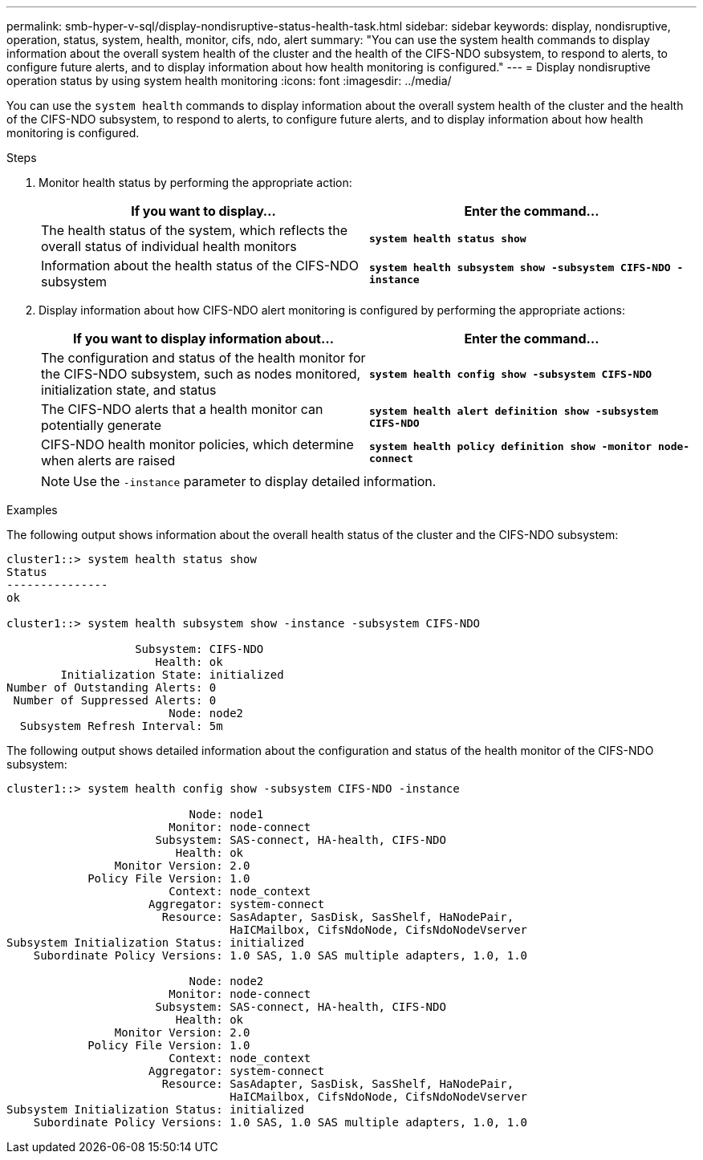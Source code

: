 ---
permalink: smb-hyper-v-sql/display-nondisruptive-status-health-task.html
sidebar: sidebar
keywords: display, nondisruptive, operation, status, system, health, monitor, cifs, ndo, alert
summary: "You can use the system health commands to display information about the overall system health of the cluster and the health of the CIFS-NDO subsystem, to respond to alerts, to configure future alerts, and to display information about how health monitoring is configured."
---
= Display nondisruptive operation status by using system health monitoring
:icons: font
:imagesdir: ../media/

[.lead]
You can use the `system health` commands to display information about the overall system health of the cluster and the health of the CIFS-NDO subsystem, to respond to alerts, to configure future alerts, and to display information about how health monitoring is configured.

.Steps

. Monitor health status by performing the appropriate action:
+
[options="header"]
|===
| If you want to display...| Enter the command...
a|
The health status of the system, which reflects the overall status of individual health monitors
a|
`*system health status show*`
a|
Information about the health status of the CIFS-NDO subsystem
a|
`*system health subsystem show -subsystem CIFS-NDO -instance*`
|===

. Display information about how CIFS-NDO alert monitoring is configured by performing the appropriate actions:
+
[options="header"]
|===
| If you want to display information about...| Enter the command...
a|
The configuration and status of the health monitor for the CIFS-NDO subsystem, such as nodes monitored, initialization state, and status
a|
`*system health config show -subsystem CIFS-NDO*`
a|
The CIFS-NDO alerts that a health monitor can potentially generate
a|
`*system health alert definition show -subsystem CIFS-NDO*`
a|
CIFS-NDO health monitor policies, which determine when alerts are raised
a|
`*system health policy definition show -monitor node-connect*`
|===
+
[NOTE]
====
Use the `-instance` parameter to display detailed information.
====

.Examples

The following output shows information about the overall health status of the cluster and the CIFS-NDO subsystem:

----
cluster1::> system health status show
Status
---------------
ok

cluster1::> system health subsystem show -instance -subsystem CIFS-NDO

                   Subsystem: CIFS-NDO
                      Health: ok
        Initialization State: initialized
Number of Outstanding Alerts: 0
 Number of Suppressed Alerts: 0
                        Node: node2
  Subsystem Refresh Interval: 5m
----

The following output shows detailed information about the configuration and status of the health monitor of the CIFS-NDO subsystem:

----
cluster1::> system health config show -subsystem CIFS-NDO -instance

                           Node: node1
                        Monitor: node-connect
                      Subsystem: SAS-connect, HA-health, CIFS-NDO
                         Health: ok
                Monitor Version: 2.0
            Policy File Version: 1.0
                        Context: node_context
                     Aggregator: system-connect
                       Resource: SasAdapter, SasDisk, SasShelf, HaNodePair,
                                 HaICMailbox, CifsNdoNode, CifsNdoNodeVserver
Subsystem Initialization Status: initialized
    Subordinate Policy Versions: 1.0 SAS, 1.0 SAS multiple adapters, 1.0, 1.0

                           Node: node2
                        Monitor: node-connect
                      Subsystem: SAS-connect, HA-health, CIFS-NDO
                         Health: ok
                Monitor Version: 2.0
            Policy File Version: 1.0
                        Context: node_context
                     Aggregator: system-connect
                       Resource: SasAdapter, SasDisk, SasShelf, HaNodePair,
                                 HaICMailbox, CifsNdoNode, CifsNdoNodeVserver
Subsystem Initialization Status: initialized
    Subordinate Policy Versions: 1.0 SAS, 1.0 SAS multiple adapters, 1.0, 1.0
----
